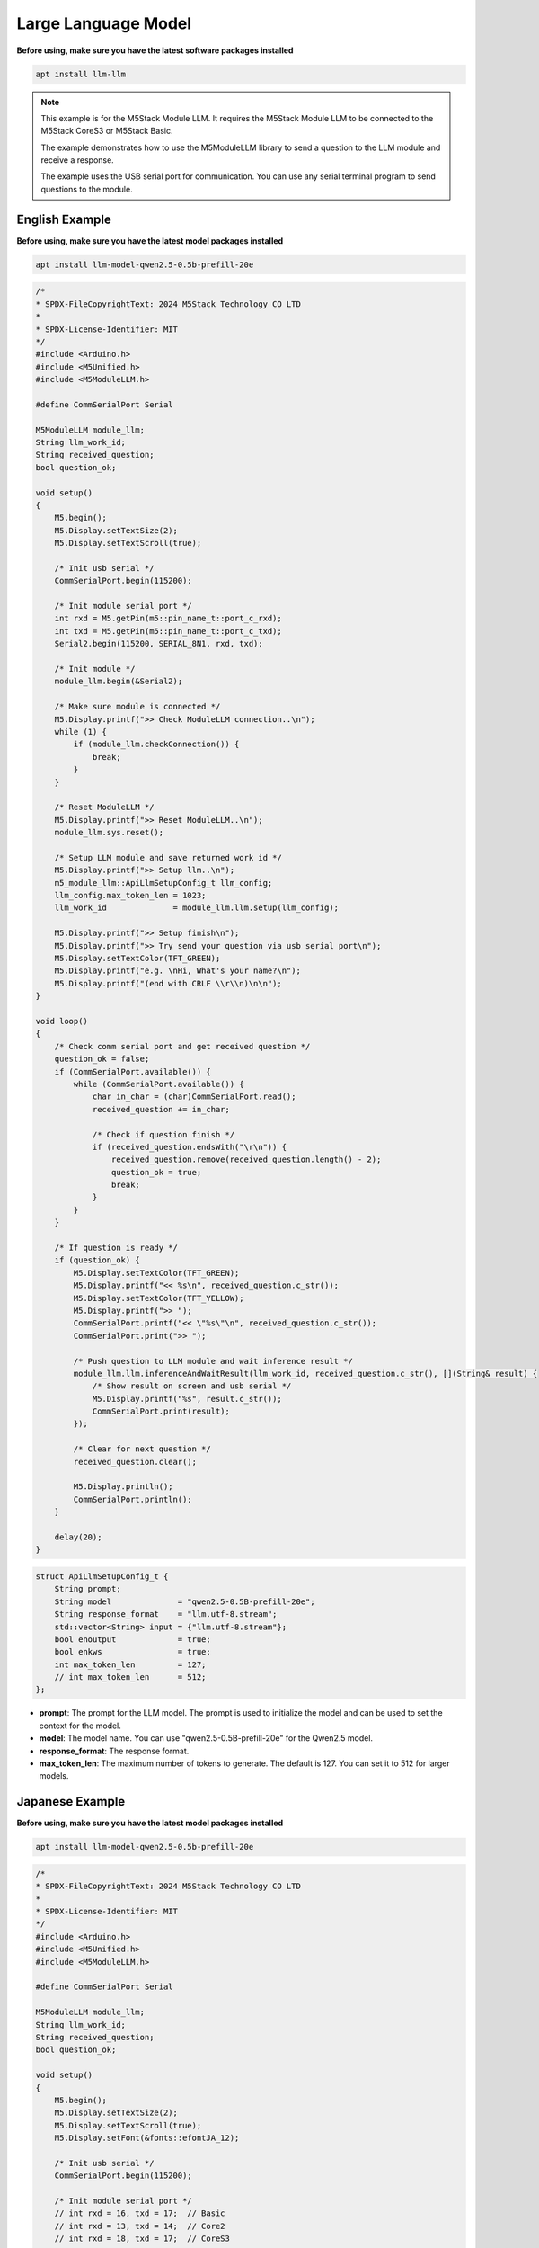 Large Language Model
====================

**Before using, make sure you have the latest software packages installed**

.. code-block:: shell

    apt install llm-llm

.. note::

    This example is for the M5Stack Module LLM. It requires the M5Stack Module LLM to be connected to the M5Stack CoreS3 or M5Stack Basic.

    The example demonstrates how to use the M5ModuleLLM library to send a question to the LLM module and receive a response.

    The example uses the USB serial port for communication. You can use any serial terminal program to send questions to the module.

English Example
---------------

**Before using, make sure you have the latest model packages installed**

.. code-block:: shell

    apt install llm-model-qwen2.5-0.5b-prefill-20e

.. code-block:: cpp

    /*
    * SPDX-FileCopyrightText: 2024 M5Stack Technology CO LTD
    *
    * SPDX-License-Identifier: MIT
    */
    #include <Arduino.h>
    #include <M5Unified.h>
    #include <M5ModuleLLM.h>

    #define CommSerialPort Serial

    M5ModuleLLM module_llm;
    String llm_work_id;
    String received_question;
    bool question_ok;

    void setup()
    {
        M5.begin();
        M5.Display.setTextSize(2);
        M5.Display.setTextScroll(true);

        /* Init usb serial */
        CommSerialPort.begin(115200);

        /* Init module serial port */
        int rxd = M5.getPin(m5::pin_name_t::port_c_rxd);
        int txd = M5.getPin(m5::pin_name_t::port_c_txd);
        Serial2.begin(115200, SERIAL_8N1, rxd, txd);

        /* Init module */
        module_llm.begin(&Serial2);

        /* Make sure module is connected */
        M5.Display.printf(">> Check ModuleLLM connection..\n");
        while (1) {
            if (module_llm.checkConnection()) {
                break;
            }
        }

        /* Reset ModuleLLM */
        M5.Display.printf(">> Reset ModuleLLM..\n");
        module_llm.sys.reset();

        /* Setup LLM module and save returned work id */
        M5.Display.printf(">> Setup llm..\n");
        m5_module_llm::ApiLlmSetupConfig_t llm_config;
        llm_config.max_token_len = 1023;
        llm_work_id              = module_llm.llm.setup(llm_config);

        M5.Display.printf(">> Setup finish\n");
        M5.Display.printf(">> Try send your question via usb serial port\n");
        M5.Display.setTextColor(TFT_GREEN);
        M5.Display.printf("e.g. \nHi, What's your name?\n");
        M5.Display.printf("(end with CRLF \\r\\n)\n\n");
    }

    void loop()
    {
        /* Check comm serial port and get received question */
        question_ok = false;
        if (CommSerialPort.available()) {
            while (CommSerialPort.available()) {
                char in_char = (char)CommSerialPort.read();
                received_question += in_char;

                /* Check if question finish */
                if (received_question.endsWith("\r\n")) {
                    received_question.remove(received_question.length() - 2);
                    question_ok = true;
                    break;
                }
            }
        }

        /* If question is ready */
        if (question_ok) {
            M5.Display.setTextColor(TFT_GREEN);
            M5.Display.printf("<< %s\n", received_question.c_str());
            M5.Display.setTextColor(TFT_YELLOW);
            M5.Display.printf(">> ");
            CommSerialPort.printf("<< \"%s\"\n", received_question.c_str());
            CommSerialPort.print(">> ");

            /* Push question to LLM module and wait inference result */
            module_llm.llm.inferenceAndWaitResult(llm_work_id, received_question.c_str(), [](String& result) {
                /* Show result on screen and usb serial */
                M5.Display.printf("%s", result.c_str());
                CommSerialPort.print(result);
            });

            /* Clear for next question */
            received_question.clear();

            M5.Display.println();
            CommSerialPort.println();
        }

        delay(20);
    }

.. code-block:: cpp

        struct ApiLlmSetupConfig_t {
            String prompt;
            String model              = "qwen2.5-0.5B-prefill-20e";
            String response_format    = "llm.utf-8.stream";
            std::vector<String> input = {"llm.utf-8.stream"};
            bool enoutput             = true;
            bool enkws                = true;
            int max_token_len         = 127;
            // int max_token_len      = 512;
        };

- **prompt**: The prompt for the LLM model. The prompt is used to initialize the model and can be used to set the context for the model.
- **model**: The model name. You can use "qwen2.5-0.5B-prefill-20e" for the Qwen2.5 model.
- **response_format**: The response format.
- **max_token_len**: The maximum number of tokens to generate. The default is 127. You can set it to 512 for larger models.

Japanese Example
----------------

**Before using, make sure you have the latest model packages installed**

.. code-block:: shell

    apt install llm-model-qwen2.5-0.5b-prefill-20e

.. code-block:: cpp

    /*
    * SPDX-FileCopyrightText: 2024 M5Stack Technology CO LTD
    *
    * SPDX-License-Identifier: MIT
    */
    #include <Arduino.h>
    #include <M5Unified.h>
    #include <M5ModuleLLM.h>

    #define CommSerialPort Serial

    M5ModuleLLM module_llm;
    String llm_work_id;
    String received_question;
    bool question_ok;

    void setup()
    {
        M5.begin();
        M5.Display.setTextSize(2);
        M5.Display.setTextScroll(true);
        M5.Display.setFont(&fonts::efontJA_12);

        /* Init usb serial */
        CommSerialPort.begin(115200);

        /* Init module serial port */
        // int rxd = 16, txd = 17;  // Basic
        // int rxd = 13, txd = 14;  // Core2
        // int rxd = 18, txd = 17;  // CoreS3
        int rxd = M5.getPin(m5::pin_name_t::port_c_rxd);
        int txd = M5.getPin(m5::pin_name_t::port_c_txd);
        Serial2.begin(115200, SERIAL_8N1, rxd, txd);

        /* Init module */
        module_llm.begin(&Serial2);

        /* Make sure module is connected */
        M5.Display.printf(">> Check ModuleLLM connection..\n");
        while (1) {
            if (module_llm.checkConnection()) {
                break;
            }
        }

        /* Reset ModuleLLM */
        M5.Display.printf(">> Reset ModuleLLM..\n");
        module_llm.sys.reset();

        /* Setup LLM module and save returned work id */
        M5.Display.printf(">> Setup llm..\n");
        m5_module_llm::ApiLlmSetupConfig_t llm_config;
        llm_config.max_token_len = 1023;
        llm_work_id              = module_llm.llm.setup(llm_config);

        M5.Display.printf(">> Setup finish\n");
        M5.Display.printf(">> Try send your question via usb serial port\n");
        M5.Display.setTextColor(TFT_GREEN);
        M5.Display.printf("e.g. \nHi, What's your name?\n");
        M5.Display.printf("(end with CRLF \\r\\n)\n\n");
    }

    void loop()
    {
        /* Check comm serial port and get received question */
        question_ok = false;
        if (CommSerialPort.available()) {
            while (CommSerialPort.available()) {
                char in_char = (char)CommSerialPort.read();
                received_question += in_char;

                /* Check if question finish */
                if (received_question.endsWith("\r\n")) {
                    received_question.remove(received_question.length() - 2);
                    question_ok = true;
                    break;
                }
            }
        }

        /* If question is ready */
        if (question_ok) {
            M5.Display.setTextColor(TFT_GREEN);
            M5.Display.printf("<< %s\n", received_question.c_str());
            M5.Display.setTextColor(TFT_YELLOW);
            M5.Display.printf(">> ");
            CommSerialPort.printf("<< \"%s\"\n", received_question.c_str());
            CommSerialPort.print(">> ");

            /* Push question to LLM module and wait inference result */
            module_llm.llm.inferenceAndWaitResult(llm_work_id, received_question.c_str(), [](String& result) {
                /* Show result on screen and usb serial */
                M5.Display.printf("%s", result.c_str());
                CommSerialPort.print(result);
            });

            /* Clear for next question */
            received_question.clear();

            M5.Display.println();
            CommSerialPort.println();
        }

        delay(20);
    }
